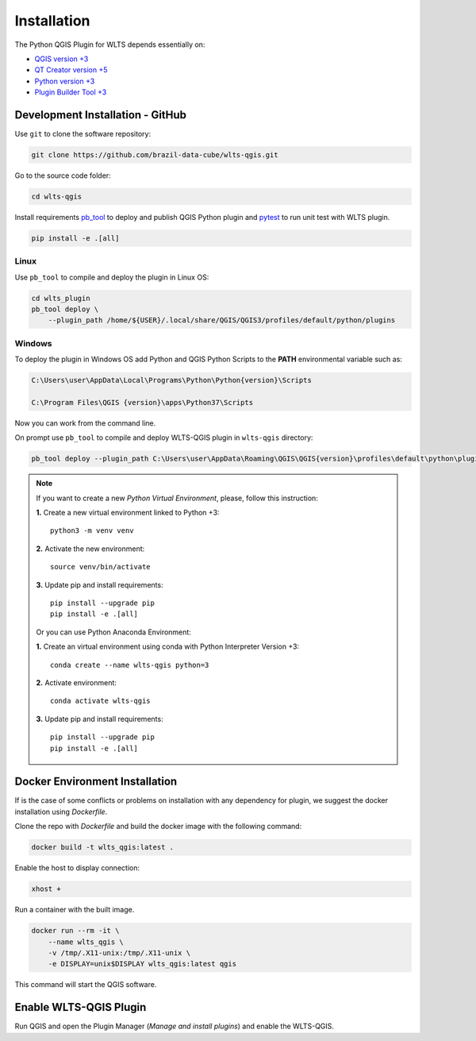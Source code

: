 ..
    This file is part of Python QGIS Plugin for Web Land Trajectory Service.
    Copyright (C) 2021 INPE.

    Python QGIS Plugin for Web Land Trajectory Service is free software;
    You can redistribute it and/or modify it under the terms of the MIT License;
    See LICENSE file for more details.

============
Installation
============

The Python QGIS Plugin for WLTS depends essentially on:

- `QGIS version +3 <https://qgis.org/en/site/>`_
- `QT Creator version +5 <https://www.qt.io/download>`_
- `Python version +3 <https://www.python.org/>`_
- `Plugin Builder Tool +3 <http://g-sherman.github.io/plugin_build_tool/>`_

Development Installation - GitHub
---------------------------------

Use ``git`` to clone the software repository:

.. code-block:: shell

    git clone https://github.com/brazil-data-cube/wlts-qgis.git


Go to the source code folder:

.. code-block:: shell

    cd wlts-qgis

Install requirements `pb_tool <https://pypi.org/project/pb-tool/>`_ to deploy and publish QGIS Python plugin and `pytest <https://pypi.org/project/pytest/>`_ to run unit test with WLTS plugin.

.. code-block:: shell

    pip install -e .[all]


Linux
*****

Use ``pb_tool`` to compile and deploy the plugin in Linux OS:

.. code-block:: shell

    cd wlts_plugin
    pb_tool deploy \
        --plugin_path /home/${USER}/.local/share/QGIS/QGIS3/profiles/default/python/plugins


Windows
*******

To deploy the plugin in Windows OS add Python and QGIS Python Scripts to the **PATH** environmental variable such as:

.. code-block:: text

    C:\Users\user\AppData\Local\Programs\Python\Python{version}\Scripts

    C:\Program Files\QGIS {version}\apps\Python37\Scripts

Now you can work from the command line.

On prompt use ``pb_tool`` to compile and deploy WLTS-QGIS plugin in ``wlts-qgis`` directory:

.. code-block:: text

   pb_tool deploy --plugin_path C:\Users\user\AppData\Roaming\QGIS\QGIS{version}\profiles\default\python\plugins

.. note::

    If you want to create a new *Python Virtual Environment*, please, follow this instruction:

    **1.** Create a new virtual environment linked to Python +3::

        python3 -m venv venv

    **2.** Activate the new environment::

        source venv/bin/activate

    **3.** Update pip and install requirements::

        pip install --upgrade pip
        pip install -e .[all]

    Or you can use Python Anaconda Environment:

    **1.** Create an virtual environment using conda with Python Interpreter Version +3::

        conda create --name wlts-qgis python=3

    **2.** Activate environment::

        conda activate wlts-qgis

    **3.** Update pip and install requirements::

        pip install --upgrade pip
        pip install -e .[all]

Docker Environment Installation
-------------------------------

If is the case of some conflicts or problems on installation with any dependency for plugin, we suggest the docker installation using `Dockerfile`.

Clone the repo with `Dockerfile` and build the docker image with the following command:

.. code-block:: text

    docker build -t wlts_qgis:latest .


Enable the host to display connection:

.. code-block:: text

    xhost +

Run a container with the built image.

.. code-block:: text

    docker run --rm -it \
        --name wlts_qgis \
        -v /tmp/.X11-unix:/tmp/.X11-unix \
        -e DISPLAY=unix$DISPLAY wlts_qgis:latest qgis

This command will start the QGIS software.

Enable WLTS-QGIS Plugin
-----------------------

Run QGIS and open the Plugin Manager (`Manage and install plugins`) and enable the WLTS-QGIS.
